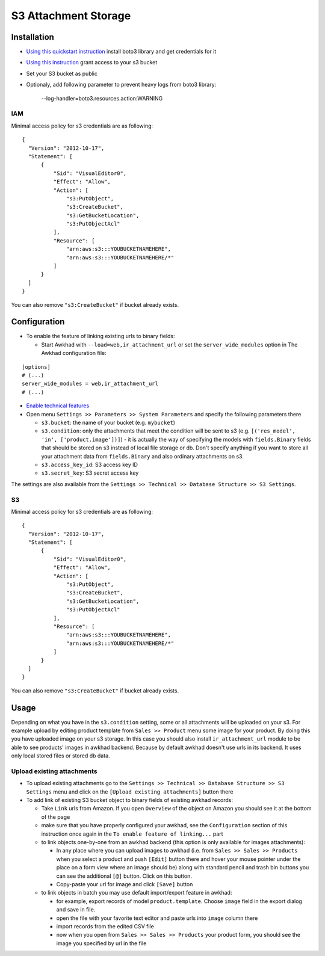 =======================
 S3 Attachment Storage
=======================

Installation
============

* `Using this quickstart instruction <https://boto3.readthedocs.io/en/latest/guide/quickstart.html>`__ install boto3 library and get credentials for it
* `Using this instruction <http://mikeferrier.com/2011/10/27/granting-access-to-a-single-s3-bucket-using-amazon-iam>`__ grant access to your s3 bucket
* Set your S3 bucket as public
* Optionaly, add following parameter to prevent heavy logs from boto3 library:

    --log-handler=boto3.resources.action:WARNING


IAM
---

Minimal access policy for s3 credentials are as following::

  {
    "Version": "2012-10-17",
    "Statement": [
        {
            "Sid": "VisualEditor0",
            "Effect": "Allow",
            "Action": [
                "s3:PutObject",
                "s3:CreateBucket",
                "s3:GetBucketLocation",
                "s3:PutObjectAcl"
            ],
            "Resource": [
                "arn:aws:s3:::YOUBUCKETNAMEHERE",
                "arn:aws:s3:::YOUBUCKETNAMEHERE/*"
            ]
        }
    ]
  }
  
  
You can also remove ``"s3:CreateBucket"`` if bucket already exists.

Configuration
=============

* To enable the feature of linking existing urls to binary fields:

  * Start Awkhad with ``--load=web,ir_attachment_url`` or set the ``server_wide_modules`` option in The Awkhad configuration file:

::

  [options]
  # (...)
  server_wide_modules = web,ir_attachment_url
  # (...)

* `Enable technical features <https://awkhad-development.readthedocs.io/en/latest/awkhad/usage/technical-features.html>`__
* Open menu ``Settings >> Parameters >> System Parameters`` and specify the following parameters there

  * ``s3.bucket``: the name of your bucket (e.g. ``mybucket``)
  * ``s3.condition``: only the attachments that meet the condition will be sent to s3 (e.g. ``[('res_model', 'in', ['product.image'])]``) - it is actually the way of specifying the models with ``fields.Binary`` fields that should be stored on s3 instead of local file storage or db. Don't specify anything if you want to store all your attachment data from ``fields.Binary`` and also ordinary attachments on s3.
  * ``s3.access_key_id``: S3 access key ID
  * ``s3.secret_key``: S3 secret access key

The settings are also available from the ``Settings >> Technical >> Database Structure >> S3 Settings``.

S3
--

Minimal access policy for s3 credentials are as following::

  {
    "Version": "2012-10-17",
    "Statement": [
        {
            "Sid": "VisualEditor0",
            "Effect": "Allow",
            "Action": [
                "s3:PutObject",
                "s3:CreateBucket",
                "s3:GetBucketLocation",
                "s3:PutObjectAcl"
            ],
            "Resource": [
                "arn:aws:s3:::YOUBUCKETNAMEHERE",
                "arn:aws:s3:::YOUBUCKETNAMEHERE/*"
            ]
        }
    ]
  }
  
  
You can also remove ``"s3:CreateBucket"`` if bucket already exists. 

Usage
=====

Depending on what you have in the ``s3.condition`` setting, some or all attachments will be uploaded on your s3.
For example upload by editing product template from ``Sales >> Product`` menu some image for your product.
By doing this you have uploaded image on your s3 storage.
In this case you should also install ``ir_attachment_url`` module to be able to see products' images in awkhad backend. Because by default awkhad doesn't use urls in its backend. It uses only local stored files or stored db data.

Upload existing attachments
---------------------------

* To upload existing attachments go to the ``Settings >> Technical >> Database Structure >> S3 Settings`` menu and click on the ``[Upload existing attachments]`` button there
* To add link of existing S3 bucket object to binary fields of existing awkhad records:

  * Take ``Link`` urls from Amazon. If you open ``Overview`` of the object on Amazon you should see it at the bottom of the page

  * make sure that you have properly configured your awkhad, see the ``Configuration`` section of this instruction once again in the ``To enable feature of linking...`` part

  * to link objects one-by-one from an awkhad backend (this option is only available for images attachments):

    * In any place where you can upload images to awkhad (i.e. from ``Sales >> Sales >> Products`` when you select a product and push ``[Edit]`` button there and hover your mouse pointer under the place on a form view where an image should be)
      along with standard pencil and trash bin buttons you can see the additional ``[@]`` button. Click on this button.
    * Copy-paste your url for image and click ``[Save]`` button

  * to link objects in batch you may use default import/export feature in awkhad:

    * for example, export records of model ``product.template``. Choose ``image`` field in the export dialog and save in file.
    * open the file with your favorite text editor and paste urls into ``image`` column there
    * import records from the edited CSV file
    * now when you open from ``Sales >> Sales >> Products`` your product form, you should see the image you specified by url in the file
